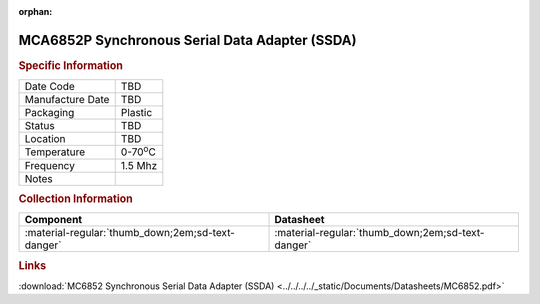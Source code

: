 :orphan:

.. _MCA6852P:

.. #None {'Product':'MCA6852P','Storage': 'Storage Box X','Drawer':X,'Row':Y,'Column':Z}

MCA6852P Synchronous Serial Data Adapter (SSDA)
===============================================

.. image:: ../../../../images/NOIMAGE.png
   :width: 400
   :align: center

.. rubric:: Specific Information

.. csv-table:: 
   :widths: auto

   "Date Code","TBD"
   "Manufacture Date","TBD"
   "Packaging","Plastic"
   "Status","TBD"
   "Location","TBD"
   "Temperature","0-70\ :sup:`o`\ C"
   "Frequency","1.5 Mhz"
   "Notes",""


.. rubric:: Collection Information

.. csv-table:: 
   :header: "Component","Datasheet"
   :widths: auto

   ":material-regular:`thumb_down;2em;sd-text-danger`",":material-regular:`thumb_down;2em;sd-text-danger`"

.. rubric:: Links

:download:`MC6852 Synchronous Serial Data Adapter (SSDA)  <../../../../_static/Documents/Datasheets/MC6852.pdf>`

